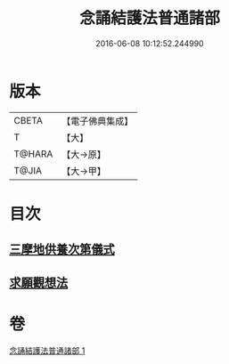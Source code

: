 #+TITLE: 念誦結護法普通諸部 
#+DATE: 2016-06-08 10:12:52.244990

* 版本
 |     CBETA|【電子佛典集成】|
 |         T|【大】     |
 |    T@HARA|【大→原】   |
 |     T@JIA|【大→甲】   |

* 目次
** [[file:KR6j0075_001.txt::001-0903c16][三摩地供養次第儀式]]
** [[file:KR6j0075_001.txt::001-0905c2][求願觀想法]]

* 卷
[[file:KR6j0075_001.txt][念誦結護法普通諸部 1]]

